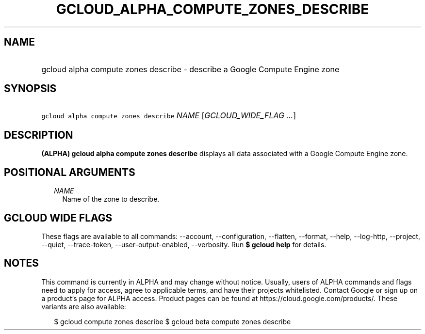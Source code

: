 
.TH "GCLOUD_ALPHA_COMPUTE_ZONES_DESCRIBE" 1



.SH "NAME"
.HP
gcloud alpha compute zones describe \- describe a Google Compute Engine zone



.SH "SYNOPSIS"
.HP
\f5gcloud alpha compute zones describe\fR \fINAME\fR [\fIGCLOUD_WIDE_FLAG\ ...\fR]



.SH "DESCRIPTION"

\fB(ALPHA)\fR \fBgcloud alpha compute zones describe\fR displays all data
associated with a Google Compute Engine zone.



.SH "POSITIONAL ARGUMENTS"

.RS 2m
.TP 2m
\fINAME\fR
Name of the zone to describe.


.RE
.sp

.SH "GCLOUD WIDE FLAGS"

These flags are available to all commands: \-\-account, \-\-configuration,
\-\-flatten, \-\-format, \-\-help, \-\-log\-http, \-\-project, \-\-quiet,
\-\-trace\-token, \-\-user\-output\-enabled, \-\-verbosity. Run \fB$ gcloud
help\fR for details.



.SH "NOTES"

This command is currently in ALPHA and may change without notice. Usually, users
of ALPHA commands and flags need to apply for access, agree to applicable terms,
and have their projects whitelisted. Contact Google or sign up on a product's
page for ALPHA access. Product pages can be found at
https://cloud.google.com/products/. These variants are also available:

.RS 2m
$ gcloud compute zones describe
$ gcloud beta compute zones describe
.RE

